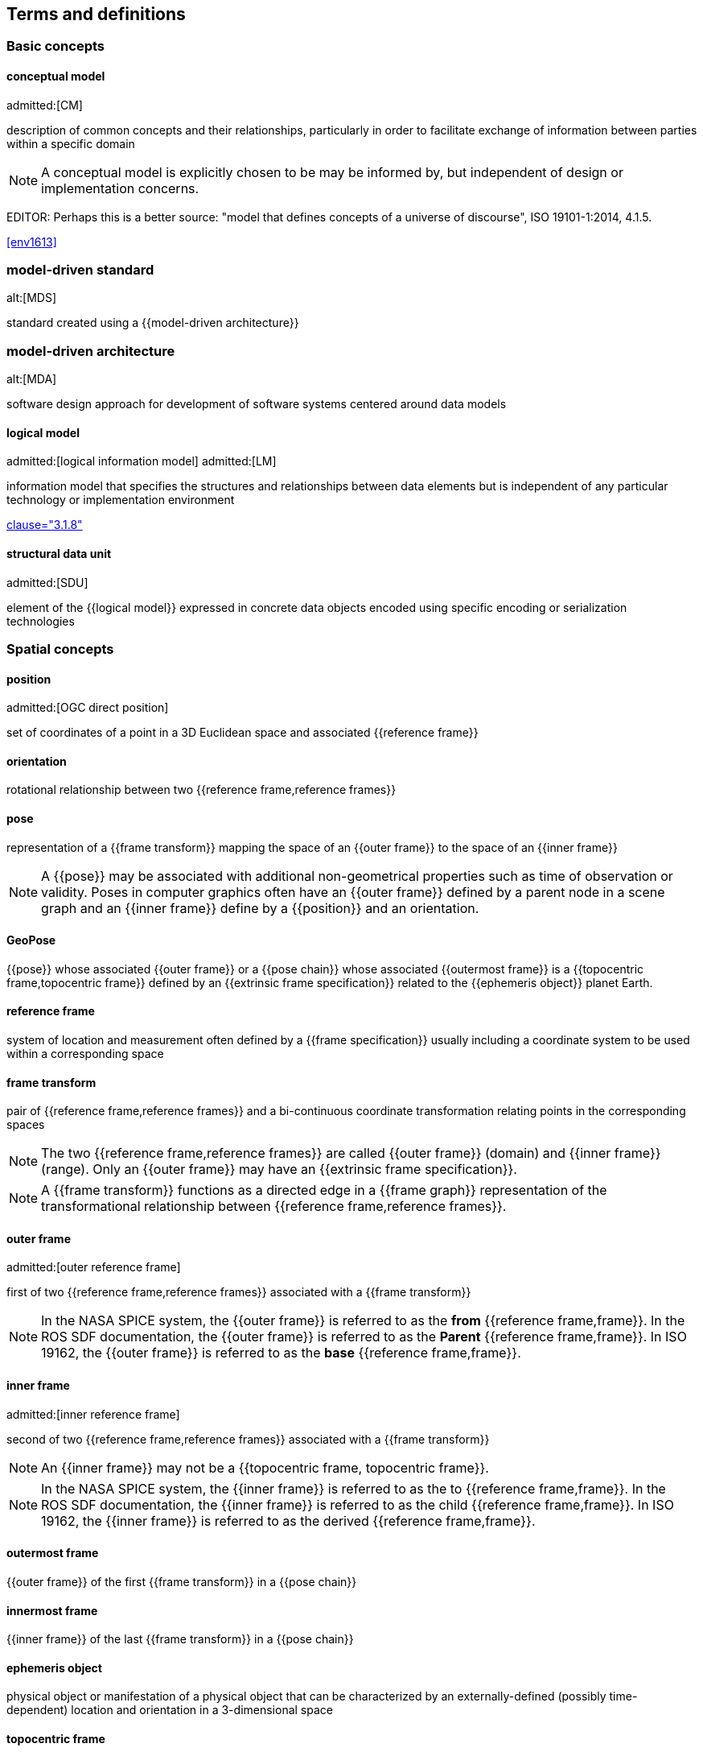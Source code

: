 == Terms and definitions

=== Basic concepts

==== conceptual model
admitted:[CM]

description of common concepts and their relationships, particularly in order to
facilitate exchange of information between parties within a specific domain

NOTE: A conceptual model is explicitly chosen to be may be informed by, but
independent of design or implementation concerns.

EDITOR: Perhaps this is a better source:
"model that defines concepts of a universe of discourse",
ISO 19101-1:2014, 4.1.5.

[.source]
<<env1613>>

=== model-driven standard
alt:[MDS]

standard created using a {{model-driven architecture}}

=== model-driven architecture
alt:[MDA]

software design approach for development of software systems centered around
data models

==== logical model
admitted:[logical information model]
admitted:[LM]

information model that specifies the structures and relationships between data
elements but is independent of any particular technology or implementation
environment

[.source]
<<iso13972,clause="3.1.8">>


==== structural data unit
admitted:[SDU]

element of the {{logical model}} expressed in concrete data objects encoded
using specific encoding or serialization technologies


=== Spatial concepts

==== position
admitted:[OGC direct position]

set of coordinates of a point in a 3D Euclidean space and associated {{reference frame}}

==== orientation

rotational relationship between two {{reference frame,reference frames}}

==== pose

representation of a {{frame transform}} mapping the space of an {{outer frame}} to the space of an {{inner frame}}

NOTE: A {{pose}} may be associated with additional non-geometrical properties such as time of observation or validity. Poses in computer graphics often have an {{outer frame}} defined by a parent node in a scene graph and an {{inner frame}} define by a {{position}} and an orientation.

==== GeoPose

{{pose}} whose associated {{outer frame}} or a {{pose chain}} whose associated {{outermost frame}} is a {{topocentric frame,topocentric frame}} defined by an {{extrinsic frame specification}} related to the {{ephemeris object}} planet Earth.

==== reference frame

system of location and measurement often defined by a {{frame specification}} usually including a coordinate system to be used within a corresponding space

==== frame transform

pair of {{reference frame,reference frames}} and a bi-continuous coordinate transformation relating points in the corresponding spaces

NOTE: The two {{reference frame,reference frames}} are called {{outer frame}} (domain) and {{inner frame}} (range).
Only an {{outer frame}} may have an {{extrinsic frame specification}}.

NOTE: A {{frame transform}} functions as a directed edge in a {{frame graph}} representation of the transformational relationship between {{reference frame,reference frames}}.

==== outer frame
admitted:[outer reference frame]

first of two {{reference frame,reference frames}} associated with a {{frame transform}}

[NOTE]
In the NASA SPICE system, the {{outer frame}} is referred to as the *from* {{reference frame,frame}}. In the ROS SDF documentation, the {{outer frame}} is referred to as the *Parent* {{reference frame,frame}}. In ISO 19162, the {{outer frame}} is referred to as the *base* {{reference frame,frame}}.

==== inner frame
admitted:[inner reference frame]

second of two {{reference frame,reference frames}} associated with a {{frame transform}}

NOTE: An {{inner frame}} may not be a {{topocentric frame, topocentric frame}}.

[NOTE]
In the NASA SPICE system, the {{inner frame}} is referred to as the to {{reference frame,frame}}. In the ROS SDF documentation, the {{inner frame}} is referred to as the child {{reference frame,frame}}. In ISO 19162, the {{inner frame}} is referred to as the derived {{reference frame,frame}}.

==== outermost frame

{{outer frame}} of the first {{frame transform}} in a {{pose chain}}

==== innermost frame

{{inner frame}} of the last {{frame transform}} in a {{pose chain}}

==== ephemeris object

physical object or manifestation of a physical object that can be characterized by an externally-defined (possibly time-dependent) location and orientation in a 3-dimensional space

==== topocentric frame
admitted:[topocentric reference frame]

{{reference frame,frame}} that has an {{extrinsic frame specification}} associated with a location on or near the surface of a natural body, such as planet Earth

NOTE: This definition is sourced from the NASA SPICE system.

NOTE: In connection with a GeoPose, one way that a {{topocentric frame,topocentric frame}} may be realized is by a {{local tangent plane coordinate system,local tangent plane east-north-up frame (LTP-ENU)}} attached to the surface of a body, to a gravitational equipotential surface ({{geoid}} in the case of planet Earth), or to a mathematical surface such as an {{ellipsoid}} approximating a {{geoid}}.

==== frame specification

data that completely and uniquely defines a {{reference frame}}

NOTE: In the context of {{pose,poses}}, there are {{extrinsic frame specification}} defined by an external data source, and {{derived frame specification}} defined by a transformation from another {{reference frame}}.

==== extrinsic frame specification
admitted:[extrinsic specification]

relates a {{reference frame}} to an {{ephemeris object}} or other external reference, which may be based on joint properties of a group of objects

[example]
The center of mass of the Earth-Moon system.

==== derived frame specification
admitted:[derived specification]

relates a {{reference frame}} to another {{reference frame}} by a {{frame transform}} or its inverse

==== frame graph
admitted:[reference frame graph]

directed acyclic graph representation of the transformational relationships between {{reference frame,reference frames}}

NOTE: In the frame graph, {{reference frame,reference frames}} are the nodes or vertices of the graph. {{frame transform,Frame transforms}} are the edges of the graph, directed from the {{outer frame}} to the {{inner frame}}. Note that there may be zero, one, or many paths between two distinct vertices, i.e. {{reference frame,frames}}. Multiple paths correspond to real-world situations with, for example, redundant line-of-sight links in point-to-point radio networks used in communication systems.

==== pose chain

directed path in a {{frame graph}} connecting an {{outermost frame}} to an {{innermost frame}}

NOTE: The sequence of {{frame transform,frame transforms}} in a {{pose chain}} may be combined in a single composite transformation.

NOTE: There may exist multiple {{pose chain,pose chains}} linking the same {{outermost frame}} and {{innermost frame}} and the corresponding composite transformations may not agree. This is intentional, representing real-world configurations and capabilities of sensors and communication links.


=== Sequence and stream concepts

==== sequence
admitted:[GeoPose sequence]

set of {{pose,poses}} ordered by {{valid time}} and pertaining to the same underlying physical object or construct

NOTE: A {{pose}} in a sequence is called a "member pose".

NOTE: In a sequence, each successive member {{pose,pose}} must have a {{valid time}} after its predecessor.

==== inter-pose duration

time {{duration}} between consecutive {{pose,poses}} in a {{sequence}}

==== closed sequence
admitted:[closed pose sequence]

{{sequence}} of fixed length with specific meta-data that fully characterize the sequence and its member {{pose,poses}}

==== regular sequence
admitted:[regular GeoPose sequence]

{{closed sequence}} with a constant {{inter-pose duration}}

==== irregular sequence
admitted:[irregular GeoPose sequence]

{{closed sequence}} with a variable {{inter-pose duration}}

NOTE: Each {{pose}} in an {{irregular sequence}} has an associated {{valid time}}.

==== GeoPose stream

{{irregular sequence}} of unbounded length

==== header
admitted:[sequence header]

metadata essential for interpretation of the following members of a {{sequence}}

==== transition model

metadata that indicates whether or how it may be possible to estimate {{pose,poses}} in the interval between consecutive {{pose,poses}} in a {{sequence}}

==== trailer
admitted:[sequence trailer]

metadata essential for validation of the preceding members of a {{sequence}}.


=== Temporal concepts

==== temporal frame

specification for the interpretation of points on a {{time line}} as {{instant,instants}} in relation to a specified {{epoch}}

==== time line
admitted:[time axis]

one-dimensional Euclidean space whose points represent an ordered sequence of {{instant,instants}} directed from the past to the future

==== instant

specific point on a {{time line}}

==== interval

timespan between two {{instant,instants}} on a {{time line}}, interpreted in context of the associated {{temporal frame}}


==== duration

one-dimensional signed distance between the bounding {{instant,instants}} of an {{interval}}

NOTE: The magnitude of a length value depends on the {{temporal frame}}.

NOTE: A duration is semi-open: it includes the earlier {{instant}} but not the later {{instant}}.


==== epoch

specified {{instant}} that can be used as a reference point to calculate {{temporal relationship,temporal relationships}} and {{duration,durations}} between {{instant,instants}}.

==== temporal relationship

relationship between two {{instant,instants}}

NOTE: Temporal relationships are only valid within the context of a specific {{temporal frame}}.

NOTE: GeoPose supports three temporal relationships: "before", "coincident", and "after".

=== Temporal database concepts

==== valid time

{{time line}} where the time of changes in the existence or validity of real-world objects or property values are located.

NOTE: {{instant,Instants}} in {{valid time}} mark the temporal location of real-world transitions in existence, property values, or their validity.

NOTE: This term may refer to {{instant,instants}} or to {{time line,time lines}}.

==== transaction time

{{time line}} where the time of changes in the presence or validity of the representations of real-world objects or their properties in an information system are located

NOTE: {{instant,Instants}} in {{transaction time}} mark the temporal location of actions that create, update, or delete representations of objects or properties.

NOTE: This term may refer to {{instant,instants}} or to {{time line,time lines}}.

==== bi-temporality

property of a data representation that denotes that it carries both {{valid time}} and {{transaction time}}
